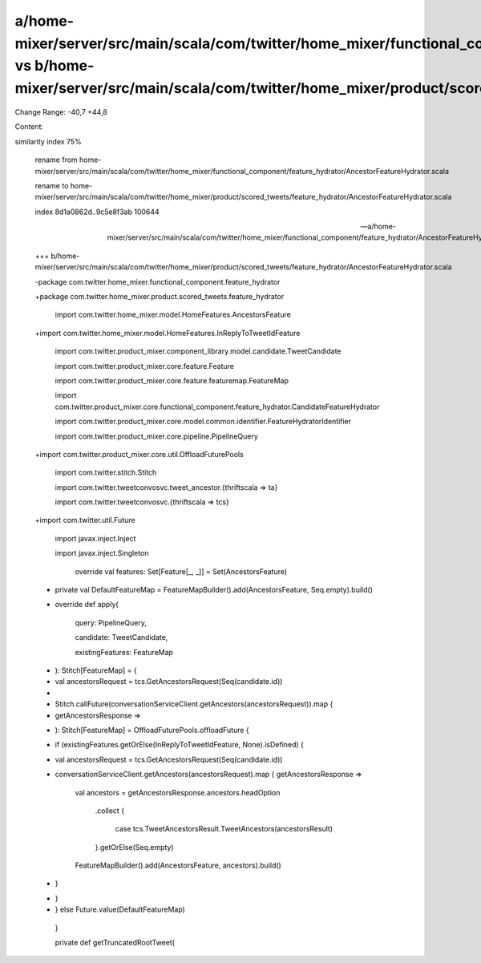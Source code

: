 a/home-mixer/server/src/main/scala/com/twitter/home_mixer/functional_component/feature_hydrator/AncestorFeatureHydrator.scala vs b/home-mixer/server/src/main/scala/com/twitter/home_mixer/product/scored_tweets/feature_hydrator/AncestorFeatureHydrator.scala
==================================================

Change Range: -40,7 +44,8

Content:

::

similarity index 75%
  
  rename from home-mixer/server/src/main/scala/com/twitter/home_mixer/functional_component/feature_hydrator/AncestorFeatureHydrator.scala
  
  rename to home-mixer/server/src/main/scala/com/twitter/home_mixer/product/scored_tweets/feature_hydrator/AncestorFeatureHydrator.scala
  
  index 8d1a0862d..9c5e8f3ab 100644
  
  --- a/home-mixer/server/src/main/scala/com/twitter/home_mixer/functional_component/feature_hydrator/AncestorFeatureHydrator.scala
  
  +++ b/home-mixer/server/src/main/scala/com/twitter/home_mixer/product/scored_tweets/feature_hydrator/AncestorFeatureHydrator.scala
  
  -package com.twitter.home_mixer.functional_component.feature_hydrator
  
  +package com.twitter.home_mixer.product.scored_tweets.feature_hydrator
  
   
  
   import com.twitter.home_mixer.model.HomeFeatures.AncestorsFeature
  
  +import com.twitter.home_mixer.model.HomeFeatures.InReplyToTweetIdFeature
  
   import com.twitter.product_mixer.component_library.model.candidate.TweetCandidate
  
   import com.twitter.product_mixer.core.feature.Feature
  
   import com.twitter.product_mixer.core.feature.featuremap.FeatureMap
  
   import com.twitter.product_mixer.core.functional_component.feature_hydrator.CandidateFeatureHydrator
  
   import com.twitter.product_mixer.core.model.common.identifier.FeatureHydratorIdentifier
  
   import com.twitter.product_mixer.core.pipeline.PipelineQuery
  
  +import com.twitter.product_mixer.core.util.OffloadFuturePools
  
   import com.twitter.stitch.Stitch
  
   import com.twitter.tweetconvosvc.tweet_ancestor.{thriftscala => ta}
  
   import com.twitter.tweetconvosvc.{thriftscala => tcs}
  
  +import com.twitter.util.Future
  
   import javax.inject.Inject
  
   import javax.inject.Singleton
  
   
  
   
  
     override val features: Set[Feature[_, _]] = Set(AncestorsFeature)
  
   
  
  +  private val DefaultFeatureMap = FeatureMapBuilder().add(AncestorsFeature, Seq.empty).build()
  
  +
  
     override def apply(
  
       query: PipelineQuery,
  
       candidate: TweetCandidate,
  
       existingFeatures: FeatureMap
  
  -  ): Stitch[FeatureMap] = {
  
  -    val ancestorsRequest = tcs.GetAncestorsRequest(Seq(candidate.id))
  
  -
  
  -    Stitch.callFuture(conversationServiceClient.getAncestors(ancestorsRequest)).map {
  
  -      getAncestorsResponse =>
  
  +  ): Stitch[FeatureMap] = OffloadFuturePools.offloadFuture {
  
  +    if (existingFeatures.getOrElse(InReplyToTweetIdFeature, None).isDefined) {
  
  +      val ancestorsRequest = tcs.GetAncestorsRequest(Seq(candidate.id))
  
  +      conversationServiceClient.getAncestors(ancestorsRequest).map { getAncestorsResponse =>
  
           val ancestors = getAncestorsResponse.ancestors.headOption
  
             .collect {
  
               case tcs.TweetAncestorsResult.TweetAncestors(ancestorsResult)
  
             }.getOrElse(Seq.empty)
  
   
  
           FeatureMapBuilder().add(AncestorsFeature, ancestors).build()
  
  -    }
  
  +      }
  
  +    } else Future.value(DefaultFeatureMap)
  
     }
  
   
  
     private def getTruncatedRootTweet(
  
